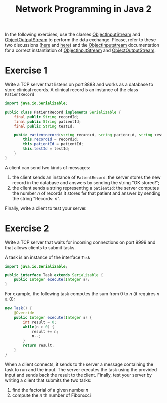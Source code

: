 #+TITLE: Network Programming in Java 2
#+OPTIONS: H:4 toc:nil num:nil
#+LANGUAGE: en
#+HTML_HEAD: <link rel="stylesheet" type="text/css" href="http://gongzhitaao.org/orgcss/org.css"/>

In the following exercises, use the classes [[https://docs.oracle.com/javase/8/docs/api/java/io/ObjectInputStream.html][ObjectInputStream]] and
[[https://docs.oracle.com/javase/8/docs/api/java/io/ObjectOutputStream.html][ObjectOutputStream]] to perform the data exchange.  Please, refer to these two
discussions ([[https://stackoverflow.com/questions/30766459/why-does-order-of-instantiation-seem-to-matter-for-input-and-output-streams-in-j][here]] and [[https://stackoverflow.com/questions/27736175/how-to-send-receive-objects-using-sockets-in-java][here]]) and the [[https://docs.oracle.com/javase/8/docs/api/java/io/ObjectInputStream.html#ObjectInputStream-java.io.InputStream-][ObjectInputstream]] documentation for a
correct instantiation of [[https://docs.oracle.com/javase/8/docs/api/java/io/ObjectInputStream.html][ObjectInputStream]] and [[https://docs.oracle.com/javase/8/docs/api/java/io/ObjectOutputStream.html][ObjectOutputStream]].

* Exercise 1

Write a TCP server that listens on port 8888 and works as a database to store
clinical records.  A clinical record is an instance of the class ~PatientRecord~
#+BEGIN_SRC java
  import java.io.Serializable;

  public class PatientRecord implements Serializable {
	  final public String recordId;
	  final public String patientId;
	  final public String testId;

	  public PatientRecord(String recordId, String patientId, String testId) {
		  this.recordId = recordId;
		  this.patientId = patientId;
		  this.testId = testId;
	  }
  }
#+END_SRC
A client can send two kinds of messages:
 1) the client sends an instance of ~PatientRecord~: the server stores the new
    record in the database and answers by sending the string "OK stored!";
 2) the client sends a string representing a ~patientId~: the server computes
    the number $n$ of records it stores for that patient and answer by sending the
    string "Records: $n$".

Finally, write a client to test your server.

* Exercise 2

Write a TCP server that waits for incoming connections on port 9999 and that
allows clients to submit tasks.

A task is an instance of the interface ~Task~
#+BEGIN_SRC java
  import java.io.Serializable;

  public interface Task extends Serializable {
	  public Integer execute(Integer n);
  }
#+END_SRC
For example, the following task computes the sum from $0$ to $n$ (it requires $n
\geq 0$):
#+BEGIN_SRC java
  new Task() {
	  @Override
	  public Integer execute(Integer n) {
		  int result = 0;
		  while(n > 0) {
			  result += n;
			  n--;
		  }
		  return result;
	  }
  }
#+END_SRC

When a client connects, it sends to the server a message containing the task to
run and the input.  The server executes the task using the provided input and
sends back the result to the client.  Finally, test your server by writing a
client that submits the two tasks:
 1) find the factorial of a given number $n$
 2) compute the $n$ th number of Fibonacci
